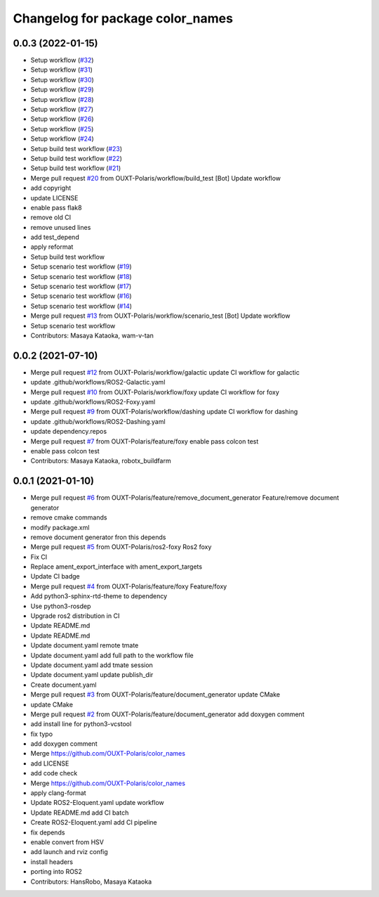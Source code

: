 ^^^^^^^^^^^^^^^^^^^^^^^^^^^^^^^^^
Changelog for package color_names
^^^^^^^^^^^^^^^^^^^^^^^^^^^^^^^^^

0.0.3 (2022-01-15)
------------------
* Setup workflow (`#32 <https://github.com/OUXT-Polaris/color_names/issues/32>`_)
* Setup workflow (`#31 <https://github.com/OUXT-Polaris/color_names/issues/31>`_)
* Setup workflow (`#30 <https://github.com/OUXT-Polaris/color_names/issues/30>`_)
* Setup workflow (`#29 <https://github.com/OUXT-Polaris/color_names/issues/29>`_)
* Setup workflow (`#28 <https://github.com/OUXT-Polaris/color_names/issues/28>`_)
* Setup workflow (`#27 <https://github.com/OUXT-Polaris/color_names/issues/27>`_)
* Setup workflow (`#26 <https://github.com/OUXT-Polaris/color_names/issues/26>`_)
* Setup workflow (`#25 <https://github.com/OUXT-Polaris/color_names/issues/25>`_)
* Setup workflow (`#24 <https://github.com/OUXT-Polaris/color_names/issues/24>`_)
* Setup build test workflow (`#23 <https://github.com/OUXT-Polaris/color_names/issues/23>`_)
* Setup build test workflow (`#22 <https://github.com/OUXT-Polaris/color_names/issues/22>`_)
* Setup build test workflow (`#21 <https://github.com/OUXT-Polaris/color_names/issues/21>`_)
* Merge pull request `#20 <https://github.com/OUXT-Polaris/color_names/issues/20>`_ from OUXT-Polaris/workflow/build_test
  [Bot] Update workflow
* add copyright
* update LICENSE
* enable pass flak8
* remove old CI
* remove unused lines
* add test_depend
* apply reformat
* Setup build test workflow
* Setup scenario test workflow (`#19 <https://github.com/OUXT-Polaris/color_names/issues/19>`_)
* Setup scenario test workflow (`#18 <https://github.com/OUXT-Polaris/color_names/issues/18>`_)
* Setup scenario test workflow (`#17 <https://github.com/OUXT-Polaris/color_names/issues/17>`_)
* Setup scenario test workflow (`#16 <https://github.com/OUXT-Polaris/color_names/issues/16>`_)
* Setup scenario test workflow (`#14 <https://github.com/OUXT-Polaris/color_names/issues/14>`_)
* Merge pull request `#13 <https://github.com/OUXT-Polaris/color_names/issues/13>`_ from OUXT-Polaris/workflow/scenario_test
  [Bot] Update workflow
* Setup scenario test workflow
* Contributors: Masaya Kataoka, wam-v-tan

0.0.2 (2021-07-10)
------------------
* Merge pull request `#12 <https://github.com/OUXT-Polaris/color_names/issues/12>`_ from OUXT-Polaris/workflow/galactic
  update CI workflow for galactic
* update .github/workflows/ROS2-Galactic.yaml
* Merge pull request `#10 <https://github.com/OUXT-Polaris/color_names/issues/10>`_ from OUXT-Polaris/workflow/foxy
  update CI workflow for foxy
* update .github/workflows/ROS2-Foxy.yaml
* Merge pull request `#9 <https://github.com/OUXT-Polaris/color_names/issues/9>`_ from OUXT-Polaris/workflow/dashing
  update CI workflow for dashing
* update .github/workflows/ROS2-Dashing.yaml
* update dependency.repos
* Merge pull request `#7 <https://github.com/OUXT-Polaris/color_names/issues/7>`_ from OUXT-Polaris/feature/foxy
  enable pass colcon test
* enable pass colcon test
* Contributors: Masaya Kataoka, robotx_buildfarm

0.0.1 (2021-01-10)
------------------
* Merge pull request `#6 <https://github.com/OUXT-Polaris/color_names/issues/6>`_ from OUXT-Polaris/feature/remove_document_generator
  Feature/remove document generator
* remove cmake commands
* modify package.xml
* remove document generator fron this depends
* Merge pull request `#5 <https://github.com/OUXT-Polaris/color_names/issues/5>`_ from OUXT-Polaris/ros2-foxy
  Ros2 foxy
* Fix CI
* Replace ament_export_interface with ament_export_targets
* Update CI badge
* Merge pull request `#4 <https://github.com/OUXT-Polaris/color_names/issues/4>`_ from OUXT-Polaris/feature/foxy
  Feature/foxy
* Add python3-sphinx-rtd-theme to dependency
* Use python3-rosdep
* Upgrade ros2 distribution in CI
* Update README.md
* Update README.md
* Update document.yaml
  remote tmate
* Update document.yaml
  add full path to the workflow file
* Update document.yaml
  add tmate session
* Update document.yaml
  update publish_dir
* Create document.yaml
* Merge pull request `#3 <https://github.com/OUXT-Polaris/color_names/issues/3>`_ from OUXT-Polaris/feature/document_generator
  update CMake
* update CMake
* Merge pull request `#2 <https://github.com/OUXT-Polaris/color_names/issues/2>`_ from OUXT-Polaris/feature/document_generator
  add doxygen comment
* add install line for python3-vcstool
* fix typo
* add doxygen comment
* Merge https://github.com/OUXT-Polaris/color_names
* add LICENSE
* add code check
* Merge https://github.com/OUXT-Polaris/color_names
* apply clang-format
* Update ROS2-Eloquent.yaml
  update workflow
* Update README.md
  add CI batch
* Create ROS2-Eloquent.yaml
  add CI pipeline
* fix depends
* enable convert from HSV
* add launch and rviz config
* install headers
* porting into ROS2
* Contributors: HansRobo, Masaya Kataoka
